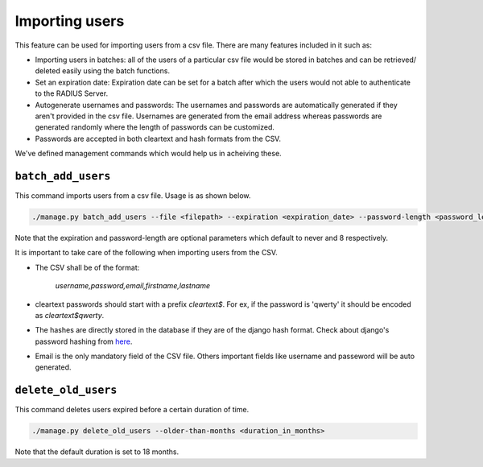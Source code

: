 ===============
Importing users
===============

This feature can be used for importing users from a csv file. There are many features included in it such as:

* Importing users in batches: all of the users of a particular csv file would be stored in batches and can be retrieved/ deleted easily using the batch functions.
* Set an expiration date: Expiration date can be set for a batch after which the users would not able to authenticate to the RADIUS Server.
* Autogenerate usernames and passwords: The usernames and passwords are automatically generated if they aren't provided in the csv file. Usernames are generated from the email address whereas passwords are generated randomly where the length of passwords can be customized.
* Passwords are accepted in both cleartext and hash formats from the CSV.

We've defined management commands which would help us in acheiving these.

``batch_add_users``
-------------------

This command imports users from a csv file. Usage is as shown below.

.. code-block:: shell

    ./manage.py batch_add_users --file <filepath> --expiration <expiration_date> --password-length <password_length>

Note that the expiration and password-length are optional parameters which default to never and 8 respectively.

It is important to take care of the following when importing users from the CSV.

* The CSV shall be of the format:

    `username,password,email,firstname,lastname`

* cleartext passwords should start with a prefix `cleartext$`. For ex, if the password is 'qwerty' it should be encoded as `cleartext$qwerty`.
* The hashes are directly stored in the database if they are of the django hash format. Check about django's password hashing from `here <https://docs.djangoproject.com/en/2.0/topics/auth/passwords/>`_.
* Email is the only mandatory field of the CSV file. Others important fields like username and passeword will be auto generated.

``delete_old_users``
--------------------

This command deletes users expired before a certain duration of time.

.. code-block:: shell

    ./manage.py delete_old_users --older-than-months <duration_in_months>

Note that the default duration is set to 18 months.
